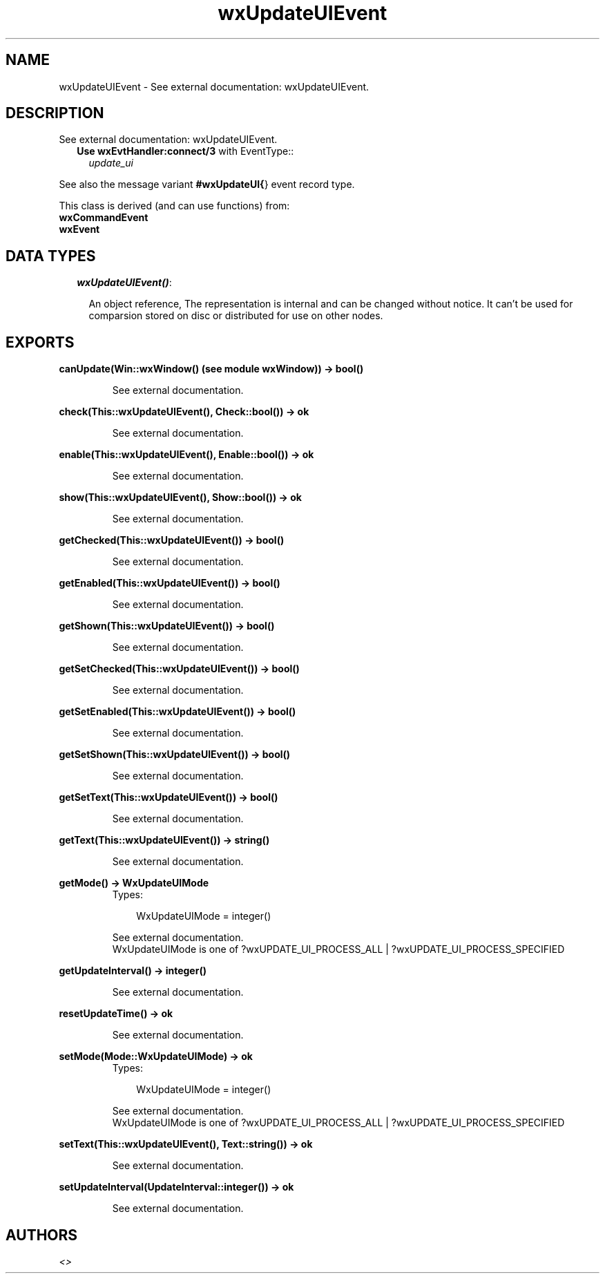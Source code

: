 .TH wxUpdateUIEvent 3 "wxErlang 0.99" "" "Erlang Module Definition"
.SH NAME
wxUpdateUIEvent \- See external documentation: wxUpdateUIEvent.
.SH DESCRIPTION
.LP
See external documentation: wxUpdateUIEvent\&.
.RS 2
.TP 2
.B
Use \fBwxEvtHandler:connect/3\fR\& with EventType::
\fIupdate_ui\fR\&
.RE
.LP
See also the message variant \fB#wxUpdateUI{\fR\&} event record type\&.
.LP
This class is derived (and can use functions) from: 
.br
\fBwxCommandEvent\fR\& 
.br
\fBwxEvent\fR\& 
.SH "DATA TYPES"

.RS 2
.TP 2
.B
\fIwxUpdateUIEvent()\fR\&:

.RS 2
.LP
An object reference, The representation is internal and can be changed without notice\&. It can\&'t be used for comparsion stored on disc or distributed for use on other nodes\&.
.RE
.RE
.SH EXPORTS
.LP
.B
canUpdate(Win::wxWindow() (see module wxWindow)) -> bool()
.br
.RS
.LP
See external documentation\&.
.RE
.LP
.B
check(This::wxUpdateUIEvent(), Check::bool()) -> ok
.br
.RS
.LP
See external documentation\&.
.RE
.LP
.B
enable(This::wxUpdateUIEvent(), Enable::bool()) -> ok
.br
.RS
.LP
See external documentation\&.
.RE
.LP
.B
show(This::wxUpdateUIEvent(), Show::bool()) -> ok
.br
.RS
.LP
See external documentation\&.
.RE
.LP
.B
getChecked(This::wxUpdateUIEvent()) -> bool()
.br
.RS
.LP
See external documentation\&.
.RE
.LP
.B
getEnabled(This::wxUpdateUIEvent()) -> bool()
.br
.RS
.LP
See external documentation\&.
.RE
.LP
.B
getShown(This::wxUpdateUIEvent()) -> bool()
.br
.RS
.LP
See external documentation\&.
.RE
.LP
.B
getSetChecked(This::wxUpdateUIEvent()) -> bool()
.br
.RS
.LP
See external documentation\&.
.RE
.LP
.B
getSetEnabled(This::wxUpdateUIEvent()) -> bool()
.br
.RS
.LP
See external documentation\&.
.RE
.LP
.B
getSetShown(This::wxUpdateUIEvent()) -> bool()
.br
.RS
.LP
See external documentation\&.
.RE
.LP
.B
getSetText(This::wxUpdateUIEvent()) -> bool()
.br
.RS
.LP
See external documentation\&.
.RE
.LP
.B
getText(This::wxUpdateUIEvent()) -> string()
.br
.RS
.LP
See external documentation\&.
.RE
.LP
.B
getMode() -> WxUpdateUIMode
.br
.RS
.TP 3
Types:

WxUpdateUIMode = integer()
.br
.RE
.RS
.LP
See external documentation\&. 
.br
WxUpdateUIMode is one of ?wxUPDATE_UI_PROCESS_ALL | ?wxUPDATE_UI_PROCESS_SPECIFIED
.RE
.LP
.B
getUpdateInterval() -> integer()
.br
.RS
.LP
See external documentation\&.
.RE
.LP
.B
resetUpdateTime() -> ok
.br
.RS
.LP
See external documentation\&.
.RE
.LP
.B
setMode(Mode::WxUpdateUIMode) -> ok
.br
.RS
.TP 3
Types:

WxUpdateUIMode = integer()
.br
.RE
.RS
.LP
See external documentation\&. 
.br
WxUpdateUIMode is one of ?wxUPDATE_UI_PROCESS_ALL | ?wxUPDATE_UI_PROCESS_SPECIFIED
.RE
.LP
.B
setText(This::wxUpdateUIEvent(), Text::string()) -> ok
.br
.RS
.LP
See external documentation\&.
.RE
.LP
.B
setUpdateInterval(UpdateInterval::integer()) -> ok
.br
.RS
.LP
See external documentation\&.
.RE
.SH AUTHORS
.LP

.I
<>